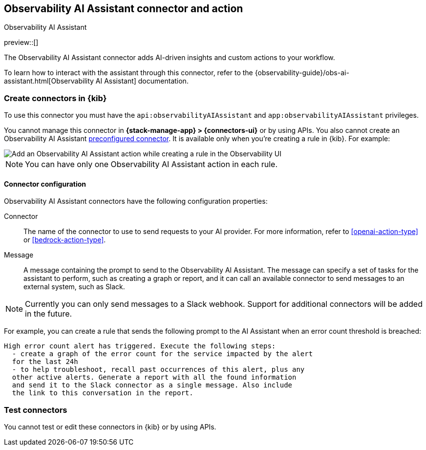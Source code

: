 [[obs-ai-assistant-action-type]]
== Observability AI Assistant connector and action
++++
<titleabbrev>Observability AI Assistant</titleabbrev>
++++
:frontmatter-description: Add a rule action that adds AI-driven insights and custom actions to your workflow.
:frontmatter-tags-products: [kibana]
:frontmatter-tags-content-type: [how-to]
:frontmatter-tags-user-goals: [configure]

preview::[]

The Observability AI Assistant connector adds AI-driven insights and custom actions to your workflow.

To learn how to interact with the assistant through this connector, refer to the {observability-guide}/obs-ai-assistant.html[Observability AI Assistant] documentation.

[float]
[[define-obs-ai-assistant-ui]]
=== Create connectors in {kib}

To use this connector you must have the `api:observabilityAIAssistant` and `app:observabilityAIAssistant` privileges.

//TODO: Add link to docs that describe how to define these privileges.

You cannot manage this connector in *{stack-manage-app} > {connectors-ui}* or by using APIs.
You also cannot create an Observability AI Assistant <<pre-configured-connectors,preconfigured connector>>.
It is available only when you're creating a rule in {kib}.
For example:

[role="screenshot"]
image::management/connectors/images/obs-ai-assistant-action.png[Add an Observability AI Assistant action while creating a rule in the Observability UI]
//TODO: Check with Lisa to see if we can autogenerate this screen capture.

NOTE: You can have only one Observability AI Assistant action in each rule.

[float]
[[obs-ai-assistant-connector-configuration]]
==== Connector configuration

Observability AI Assistant connectors have the following configuration properties:

Connector::
The name of the connector to use to send requests to your AI provider.
For more information, refer to <<openai-action-type>> or <<bedrock-action-type>>.

Message::
A message containing the prompt to send to the Observability AI Assistant.
The message can specify a set of tasks for the assistant to perform, such as creating a graph or report,
and it can call an available connector to send messages to an external system, such as Slack.

NOTE: Currently you can only send messages to a Slack webhook.
Support for additional connectors will be added in the future.

For example, you can create a rule that sends the following prompt to the AI Assistant when an error count threshold is breached:

[source,text]
-----
High error count alert has triggered. Execute the following steps:
  - create a graph of the error count for the service impacted by the alert
  for the last 24h
  - to help troubleshoot, recall past occurrences of this alert, plus any
  other active alerts. Generate a report with all the found information
  and send it to the Slack connector as a single message. Also include
  the link to this conversation in the report.
-----

[float]
[[obs-ai-assistant-action-configuration]]
=== Test connectors

You cannot test or edit these connectors in {kib} or by using APIs.

